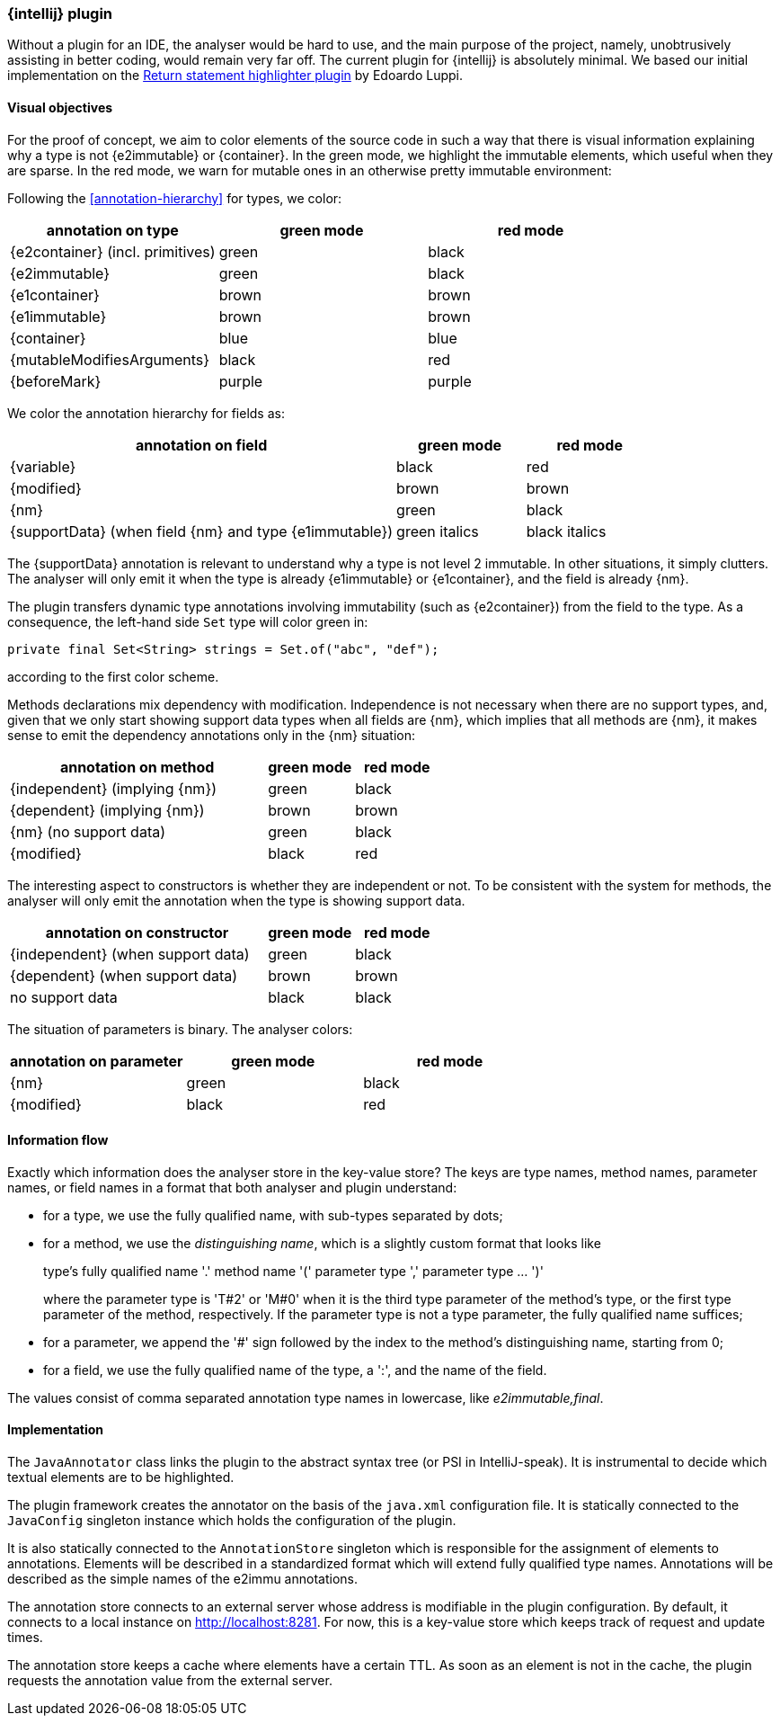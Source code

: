 === {intellij} plugin

Without a plugin for an IDE, the analyser would be hard to use, and the main purpose of the project, namely, unobtrusively assisting in better coding, would remain very far off.
The current plugin for {intellij} is absolutely minimal.
We based our initial implementation on the link:https://plugins.jetbrains.com/plugin/13303-return-highlighter[Return statement highlighter plugin^] by Edoardo Luppi.

[#visual-objectives]
==== Visual objectives

For the proof of concept, we aim to color elements of the source code in such a way that there is visual information explaining why a type is not {e2immutable} or {container}.
In the green mode, we highlight the immutable elements, which useful when they are sparse.
In the red mode, we warn for mutable ones in an otherwise pretty immutable environment:

Following the <<annotation-hierarchy>> for types, we color:

[options=header]
|===
| annotation on type | green mode | red mode
| {e2container} (incl. primitives) | green | black
| {e2immutable} | green | black
| {e1container} | brown | brown
| {e1immutable} | brown | brown
| {container} | blue | blue
| {mutableModifiesArguments} | black | red
| {beforeMark} | purple | purple
|===

We color the annotation hierarchy for fields as:

[cols="60,20,20",options=header]
|===
| annotation on field | green mode | red mode
| {variable}  | black | red
| {modified} | brown | brown
| {nm} | green | black
| {supportData} (when field {nm} and type {e1immutable}) | green italics | black italics
|===

The {supportData} annotation is relevant to understand why a type is not level 2 immutable.
In other situations, it simply clutters.
The analyser will only emit it when the type is already {e1immutable} or {e1container}, and the field is already {nm}.

The plugin transfers dynamic type annotations involving immutability (such as {e2container}) from the field to the type.
As a consequence, the left-hand side `Set` type will color green in:

[source,java]
----
private final Set<String> strings = Set.of("abc", "def");
----

according to the first color scheme.

Methods declarations mix dependency with modification.
Independence is not necessary when there are no support types, and, given that we only start showing support data types when all fields are {nm}, which implies that all methods are {nm}, it makes sense to emit the dependency annotations only in the {nm} situation:

[cols="60,20,20",options=header]
|===
| annotation on method | green mode | red mode
| {independent} (implying {nm}) | green |black
| {dependent} (implying {nm}) | brown | brown
| {nm} (no support data) | green | black
| {modified} | black | red
|===

The interesting aspect to constructors is whether they are independent or not.
To be consistent with the system for methods, the analyser will only emit the annotation when the type is showing support data.

[cols="60,20,20",options=header]
|===
| annotation on constructor | green mode | red mode
| {independent} (when support data) | green | black
| {dependent} (when support data) | brown | brown
| no support data | black | black
|===

The situation of parameters is binary.
The analyser colors:

[options=header]
|===
| annotation on parameter | green mode | red mode
| {nm} | green | black
| {modified} | black | red
|===

==== Information flow

Exactly which information does the analyser store in the key-value store?
The keys are type names, method names, parameter names, or field names in a format that both analyser and plugin understand:

* for a type, we use the fully qualified name, with sub-types separated by dots;
* for a method, we use the _distinguishing name_, which is a slightly custom format that looks like
+
type's fully qualified name '.' method name '(' parameter type ',' parameter type ... ')'
+
where the parameter type is 'T#2' or 'M#0' when it is the third type parameter of the method's type, or the first type parameter of the method, respectively.
If the parameter type is not a type parameter, the fully qualified name suffices;

* for a parameter, we append the '#' sign followed by the index to the method's distinguishing name, starting from 0;
* for a field, we use the fully qualified name of the type, a ':', and the name of the field.

The values consist of comma separated annotation type names in lowercase, like _e2immutable,final_.

==== Implementation

The `JavaAnnotator` class links the plugin to the abstract syntax tree (or PSI in IntelliJ-speak).
It is instrumental to decide which textual elements are to be highlighted.

The plugin framework creates the annotator on the basis of the `java.xml` configuration file.
It is statically connected to the `JavaConfig` singleton instance which holds the configuration of the plugin.

It is also statically connected to the `AnnotationStore` singleton which is responsible for the assignment of elements to annotations.
Elements will be described in a standardized format which will extend fully qualified type names.
Annotations will be described as the simple names of the e2immu annotations.

The annotation store connects to an external server whose address is modifiable in the plugin configuration.
By default, it connects to a local instance on http://localhost:8281. For now, this is a key-value store which keeps track of request and update times.

The annotation store keeps a cache where elements have a certain TTL.
As soon as an element is not in the cache, the plugin requests the annotation value from the external server.